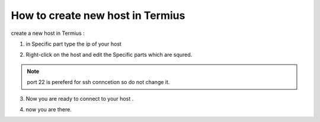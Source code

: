 How to create new host in Termius 
===================================


create a new host in Termius :


1. in Specific part type the ip of your host

.. image:: termius/create-host/createhost.png
    :alt: create host
    :name: create host

2. Right-click on the host and edit the Specific parts which are squred.

.. image:: termius/create-host/Edithost.png
    :alt: Edit host
    :name: Edit host

.. note::

    port 22 is pereferd for ssh conncetion so do not change it.

3. Now you are ready to connect to your host . 

.. image:: termius/create-host/connecthost.png
    :alt: connect host
    :name: connect host


4. now you are there.


.. image:: termius/create-host/there.png
    :alt: host connected
    :name: Final step


